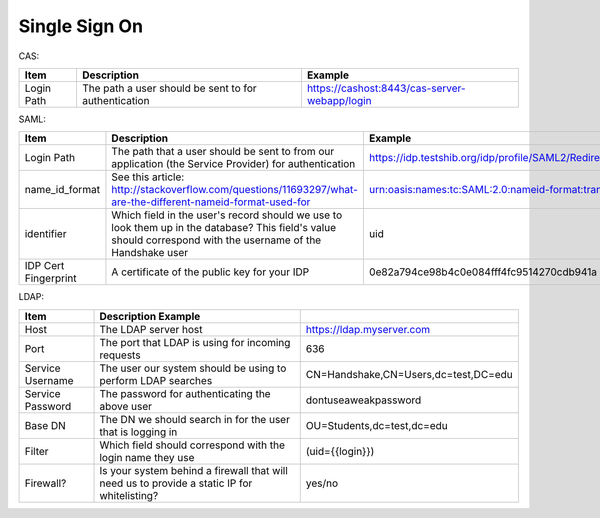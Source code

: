 .. _sso:

Single Sign On
===================

CAS:

=========== ==================================================== ============================================
Item        Description                                          Example
=========== ==================================================== ============================================
Login Path  The path a user should be sent to for authentication https://cashost:8443/cas-server-webapp/login
=========== ==================================================== ============================================

SAML:

==================== ============================================================================================================================================================ ============================================
Item                 Description                                                                                                                                                  Example
==================== ============================================================================================================================================================ ============================================
Login Path           The path that a user should be sent to from our application (the Service Provider) for authentication                                                        https://idp.testshib.org/idp/profile/SAML2/Redirect/SSO
name_id_format       See this article: http://stackoverflow.com/questions/11693297/what-are-the-different-nameid-format-used-for                                                  urn:oasis:names:tc:SAML:2.0:nameid-format:transient
identifier           Which field in the user's record should we use to look them up in the database? This field's value should correspond with the username of the Handshake user uid
IDP Cert Fingerprint A certificate of the public key for your IDP                                                                                                                 0e82a794ce98b4c0e084fff4fc9514270cdb941a
==================== ============================================================================================================================================================ ============================================

LDAP:

================ ================================================================================================== =====================================
Item             Description Example
================ ================================================================================================== =====================================
Host             The LDAP server host                                                                               https://ldap.myserver.com
Port             The port that LDAP is using for incoming requests                                                  636
Service Username The user our system should be using to perform LDAP searches                                       CN=Handshake,CN=Users,dc=test,DC=edu
Service Password The password for authenticating the above user                                                     dontuseaweakpassword
Base DN          The DN we should search in for the user that is logging in                                         OU=Students,dc=test,dc=edu
Filter           Which field should correspond with the login name they use                                         (uid={{login}})
Firewall?        Is your system behind a firewall that will need us to provide a static IP for whitelisting?        yes/no
================ ================================================================================================== =====================================
